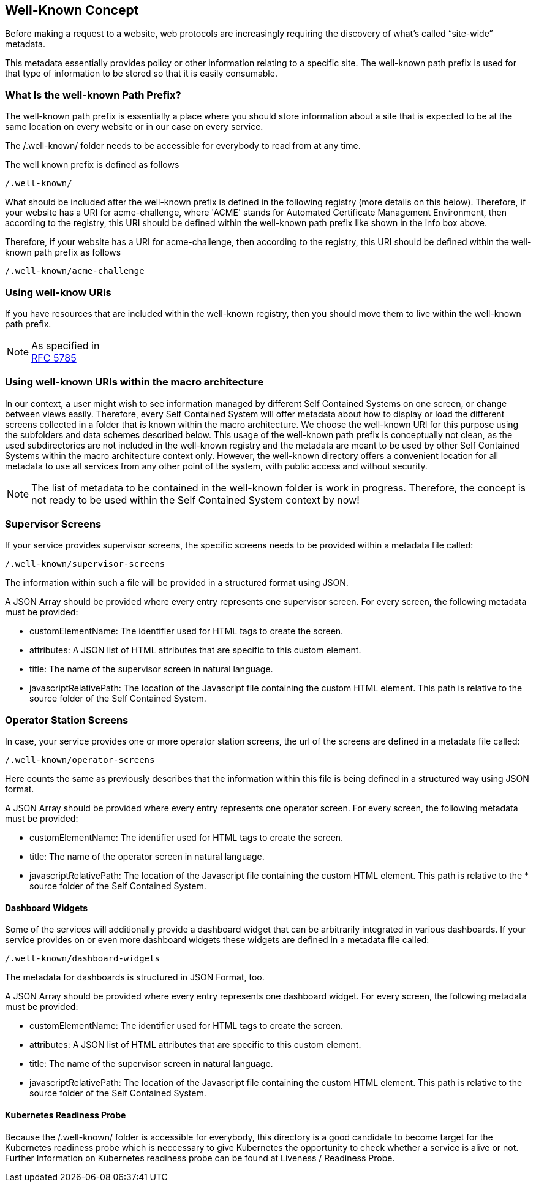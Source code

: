 == Well-Known Concept

Before making a request to a website, web protocols are increasingly requiring the discovery of what’s called “site-wide” metadata.

This metadata essentially provides policy or other information relating to a specific site. The well-known path prefix is used for that type of information to be stored so that it is easily consumable.

=== What Is the well-known Path Prefix?
The well-known path prefix is essentially a place where you should store information about a site that is expected to be at the same location on every website or in our case on every service.

The /.well-known/ folder needs to be accessible for everybody to read from at any time. 

.The well known prefix is defined as follows
[source]
----
/.well-known/
----

What should be included after the well-known prefix is defined in the following registry (more details on this below). Therefore, if your website has a URI for acme-challenge, where 'ACME' stands for Automated Certificate Management Environment, then according to the registry, this URI should be defined within the well-known path prefix like shown in the info box above.

Therefore, if your website has a URI for acme-challenge, then according to the registry, this URI should be defined within the well-known path prefix as follows
[source]
----
/.well-known/acme-challenge
----

=== Using well-know URIs
If you have resources that are included within the well-known registry, then you should move them to live within the well-known path prefix.

.As specified in
NOTE: https://tools.ietf.org/html/rfc5785[RFC 5785]

=== Using well-known URIs within the macro architecture

In our context, a user might wish to see information managed by different Self Contained Systems on one screen, or change between views easily. Therefore, every Self Contained System will offer metadata about how to display or load the different screens collected in a folder that is known within the macro architecture. We choose the well-known URI for this purpose using the subfolders and data schemes described below. This usage of the well-known path prefix is conceptually not clean, as the used subdirectories are not included in the well-known registry and the metadata are meant to be used by other Self Contained Systems within the macro architecture context only. However, the well-known directory offers a convenient location for all metadata to use all services from any other point of the system, with public access and without security.

NOTE: The list of metadata to be contained in the well-known folder is work in progress. Therefore, the concept is not ready to be used within the Self Contained System context by now!

=== Supervisor Screens
If your service provides supervisor screens, the specific screens needs to be provided within a metadata file called:

[source]
/.well-known/supervisor-screens

The information within such a file will be provided in a structured format using JSON.

A JSON Array should be provided where every entry represents one supervisor screen. For every screen, the following metadata must be provided:

* customElementName: The identifier used for HTML tags to create the screen.
* attributes: A JSON list of HTML attributes that are specific to this custom element.
* title: The name of the supervisor screen in natural language.
* javascriptRelativePath: The location of the Javascript file containing the custom HTML element. This path is relative to the source folder of the Self Contained System.


=== Operator Station Screens
In case, your service provides one or more operator station screens, the url of the screens are defined in a metadata file called:

[source]
/.well-known/operator-screens

Here counts the same as previously describes that the information within this file is being defined in a structured way using JSON format.

A JSON Array should be provided where every entry represents one operator screen. For every screen, the following metadata must be provided:

* customElementName: The identifier used for HTML tags to create the screen.
* title: The name of the operator screen in natural language.
* javascriptRelativePath: The location of the Javascript file containing the custom HTML element. This path is relative to the * source folder of the Self Contained System.


==== Dashboard Widgets
Some of the services will additionally provide a dashboard widget that can be arbitrarily integrated in various dashboards. If your service provides on or even more dashboard widgets these widgets are defined in a metadata file called:

[source]
/.well-known/dashboard-widgets

The metadata for dashboards is structured in JSON Format, too.

A JSON Array should be provided where every entry represents one dashboard widget. For every screen, the following metadata must be provided:

* customElementName: The identifier used for HTML tags to create the screen.
* attributes: A JSON list of HTML attributes that are specific to this custom element.
* title: The name of the supervisor screen in natural language.
* javascriptRelativePath: The location of the Javascript file containing the custom HTML element. This path is relative to the source folder of the Self Contained System.

==== Kubernetes Readiness Probe
Because the /.well-known/ folder is accessible for everybody, this directory is a good candidate to become target for the Kubernetes readiness probe which is neccessary to give Kubernetes the opportunity to check whether a service is alive or not. Further Information on Kubernetes readiness probe can be found at Liveness / Readiness Probe.